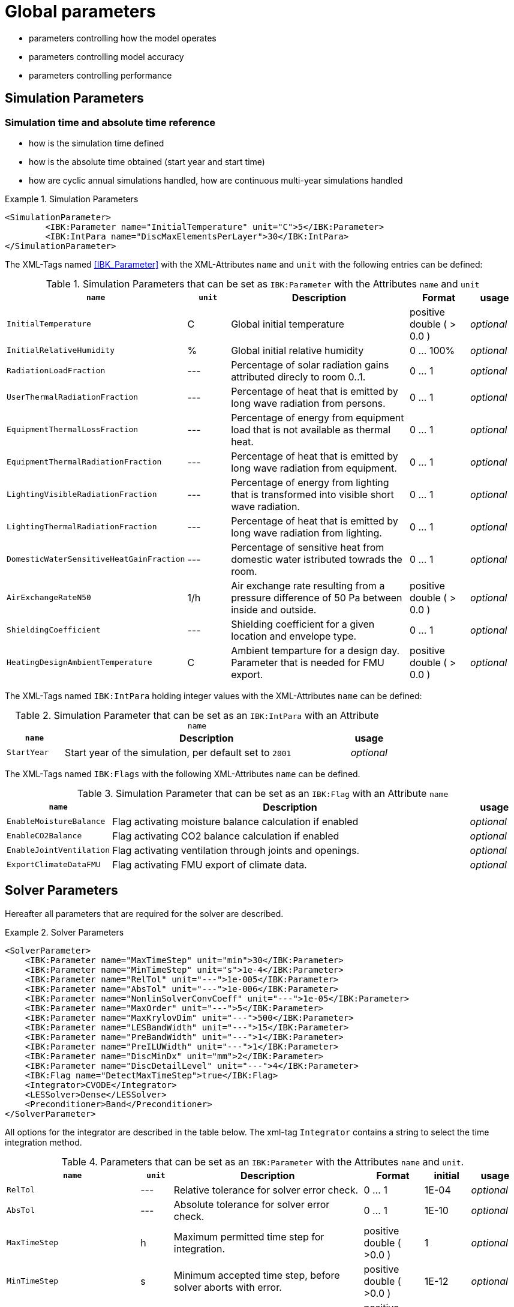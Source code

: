 # Global parameters


- parameters controlling how the model operates
- parameters controlling model accuracy
- parameters controlling performance

## Simulation Parameters

### Simulation time and absolute time reference

- how is the simulation time defined
- how is the absolute time obtained (start year and start time)
- how are cyclic annual simulations handled, how are continuous multi-year simulations handled

.Simulation Parameters
====
[source,xml]
----
<SimulationParameter>
	<IBK:Parameter name="InitialTemperature" unit="C">5</IBK:Parameter>
	<IBK:IntPara name="DiscMaxElementsPerLayer">30</IBK:IntPara>
</SimulationParameter>
----
====

The XML-Tags named <<IBK_Parameter>> with the XML-Attributes `name` and `unit` with the following entries can be defined:

.Simulation Parameters that can be set as `IBK:Parameter` with the Attributes `name` and `unit`
[options="header"]
[cols="10%,^ 10%,45%,13%,^ 10%"]
[width="100%"]
|====================
| `[green]#name#` | `[green]#unit#`| Description | Format | usage 
| `InitialTemperature` | C | Global initial temperature | positive double ( > 0.0 ) | _optional_
| `InitialRelativeHumidity` | % | Global initial relative humidity | 0 ... 100% | _optional_
| `RadiationLoadFraction` | --- | Percentage of solar radiation gains attributed direcly to room 0..1. | 0 ... 1 | _optional_
| `UserThermalRadiationFraction` | --- | Percentage of heat that is emitted by long wave radiation from persons.  | 0 ... 1 | _optional_
| `EquipmentThermalLossFraction`   | --- | Percentage of energy from equipment load that is not available as thermal heat.  | 0 ... 1 | _optional_
| `EquipmentThermalRadiationFraction` | --- | Percentage of heat that is emitted by long wave radiation from equipment.  | 0 ... 1 | _optional_
| `LightingVisibleRadiationFraction` | --- | Percentage of energy from lighting that is transformed into visible short wave radiation.  | 0 ... 1 | _optional_
| `LightingThermalRadiationFraction` |--- | Percentage of heat that is emitted by long wave radiation from lighting.  | 0 ... 1 | _optional_
| `DomesticWaterSensitiveHeatGainFraction` |--- | Percentage of sensitive heat from domestic water istributed towrads the room.  | 0 ... 1 | _optional_
| `AirExchangeRateN50` | 1/h | Air exchange rate resulting from a pressure difference of 50 Pa between inside and outside.  | positive double ( > 0.0 ) | _optional_
| `ShieldingCoefficient` | --- | Shielding coefficient for a given location and envelope type. | 0 ... 1  | _optional_
| `HeatingDesignAmbientTemperature` | C | Ambient temparture for a design day. Parameter that is needed for FMU export.  | positive double ( > 0.0 ) | _optional_
|====================


The XML-Tags named `IBK:IntPara` holding integer values with the XML-Attributes `name` can be defined:

.Simulation Parameter that can be set as an `IBK:IntPara` with an Attribute `name`
[options="header"]
[cols="15%, 75%,^ 10%"]
[width="100%"]
|====================
| `[green]#name#`  | Description | usage 
| `StartYear` |  Start year of the simulation, per default set to `2001` | _optional_
|====================


The XML-Tags named `IBK:Flags` with the following XML-Attributes `name` can be defined. 

.Simulation Parameter that can be set as an `IBK:Flag` with an Attribute `name`
[options="header"]
[cols="15%, 75%,^ 10%"]
[width="100%"]
|====================
| `[green]#name#` | Description | usage 
| `EnableMoistureBalance` |  Flag activating moisture balance calculation if enabled | _optional_
| `EnableCO2Balance` |  Flag activating CO2 balance calculation if enabled | _optional_
| `EnableJointVentilation` |  Flag activating ventilation through joints and openings. | _optional_
| `ExportClimateDataFMU` |  Flag activating FMU export of climate data. | _optional_
|====================

    
## Solver Parameters

Hereafter all parameters that are required for the solver are described.

.Solver Parameters
====
[source,xml]
----
<SolverParameter>
    <IBK:Parameter name="MaxTimeStep" unit="min">30</IBK:Parameter>
    <IBK:Parameter name="MinTimeStep" unit="s">1e-4</IBK:Parameter>
    <IBK:Parameter name="RelTol" unit="---">1e-005</IBK:Parameter>
    <IBK:Parameter name="AbsTol" unit="---">1e-006</IBK:Parameter>
    <IBK:Parameter name="NonlinSolverConvCoeff" unit="---">1e-05</IBK:Parameter>
    <IBK:Parameter name="MaxOrder" unit="---">5</IBK:Parameter>
    <IBK:Parameter name="MaxKrylovDim" unit="---">500</IBK:Parameter>
    <IBK:Parameter name="LESBandWidth" unit="---">15</IBK:Parameter>
    <IBK:Parameter name="PreBandWidth" unit="---">1</IBK:Parameter>
    <IBK:Parameter name="PreILUWidth" unit="---">1</IBK:Parameter>
    <IBK:Parameter name="DiscMinDx" unit="mm">2</IBK:Parameter>
    <IBK:Parameter name="DiscDetailLevel" unit="---">4</IBK:Parameter>
    <IBK:Flag name="DetectMaxTimeStep">true</IBK:Flag>
    <Integrator>CVODE</Integrator>
    <LESSolver>Dense</LESSolver>
    <Preconditioner>Band</Preconditioner>
</SolverParameter>
----
====

All options for the integrator are described in the table below. The xml-tag `Integrator` contains a string to select the time integration method. 

.Parameters that can be set as an `IBK:Parameter` with the Attributes `name` and `unit`. 
[options="header"]
[cols="10%,^ 7%,45%,13%,^ 10%,^ 10%"]
[width="100%"]
|====================
|`[green]#name#`|`[green]#unit#`|Description|Format|initial|usage
|`RelTol`|---|Relative tolerance for solver error check.|0 … 1|1E-04|_optional_
|`AbsTol`|---|Absolute tolerance for solver error check.|0 … 1|1E-10|_optional_
|`MaxTimeStep`|h|Maximum permitted time step for integration.|positive double ( >0.0 )|1|_optional_
|`MinTimeStep`|s|Minimum accepted time step, before solver aborts with error.|positive double ( >0.0 )|1E-12|_optional_
|`InitialTimeStep`|s|Initial time step size (or constant step size for ExplicitEuler integrator).|positive double ( >0.0 )|0.1|_optional_
|`NonlinSolverConvCoeff`|---|Coefficient reducing nonlinear equation solver convergence limit. Not supported by Implicit Euler. |0 … 1|0.1|_optional_
|`IterativeSolverConvCoeff`|---|Coefficient reducing iterative equation solver convergence limit.|0 … 1|0.05|_optional_
|`DiscMinDx`|mm|Minimum element width for wall discretization.|positive double ( >0.0 )|2|_optional_
|`DiscStretchFactor`|---|Stretch factor for variable wall discretizations (0-no disc, 1-equidistance, larger than 1 - variable).|0 … 1|50|_optional_
|`ViewfactorTileWidth`|m|Maximum dimension of a tile for calculation of view factors.|positive double ( >0.0 )|50|_optional_
|`SurfaceDiscretizationDensity`|---|Number of surface discretization elements of a wall in each direction.|0 … 1|2|_optional_
|`ControlTemperatureTolerance`|K|Temperature tolerance for ideal heating or cooling.|positive double ( >0.0 )|1E-05|_optional_
|`KinsolRelTol`|---|Relative tolerance for Kinsol solver.|0 … 1|-|_optional_
|`KinsolAbsTol`|---|Absolute tolerance for Kinsol solver.|0 … 1|-|_optional_
|`IntegralWeightsFactor`|---|Optional weighting factor for integral outputs.|0 … 1|1E-05|_optional_
|====================

.Integrator Parameters that are set as `Integrator`
[options="header"]
[cols="15%, 75%,^ 10%"]
[width="100%"]
|====================
|`[blue]#Integrator#`|Description|usage
|`CVODE`| Selects the Sundials library `CVODE`, Implicit multi-step method with adaptive time step width control and Modified Newton-Raphson for the resolution of non-linear couplings|_optional_
|`ExplicitEuler`|Explicit Euler solver|_optional_
|`ImplicitEuler`|Implicit Euler solver with adaptive time step width control and Modified Newton-Raphson for the resolution of non-linear couplings|_optional_
|====================

.LESolver Parameters that are set as `LESolver`
[options="header"]
[cols="15%, 75%,^ 10%"]
[width="100%"]
|====================
|`[blue]#LESolver#`|Description|usage
|`ILU`|Incomplete LU preconditioner|_optional_
|`auto`|System selects preconditioner automatically.|_optional_
|====================

.Preconditioner Parameters that can be set as `Preconditioner`
[options="header"]
[cols="15%, 65%,^ 10%,^ 10%"]
[width="100%"]
|====================
|`[blue]#Preconditioner#`|Description|initial|usage
|`PreILUWidth`|Maximum level of fill-in to be used only for `ILU` preconditioner.|-|_optional_
|`MaxKrylovDim`|Maximum dimension of Krylov subspace.|50|_optional_
|`MaxNonlinIter`|Maximum number of nonlinear iterations.|3|_optional_
|`MaxOrder`|Maximum order allowed for multi-step solver. Only used with `CVODE` |5|_optional_
|`KinsolMaxNonlinIter`|Maximum nonlinear iterations for Kinsol solver.|-|_optional_
|`DiscMaxElementsPerLayer`|Maximum number of elements per layer.|20|_optional_
|====================

.Parameters set as IBK:Flag with an Attribute `name` that enbables functionalities
[options="header"]
[cols="15%, 65%,^ 10%,^ 10%"]
[width="100%"]
|====================
|`[green]#name#`|Description|initial|usage
|`DetectMaxTimeStep`|Check schedules to determine minimum distances between steps and adjust MaxTimeStep.|false|_optional_
|`KinsolDisableLineSearch`|Disable line search for steady state cycles.|false|_optional_
|`KinsolStrictNewton`|Enable strict Newton for steady state cycles.|false|_optional_
|====================
